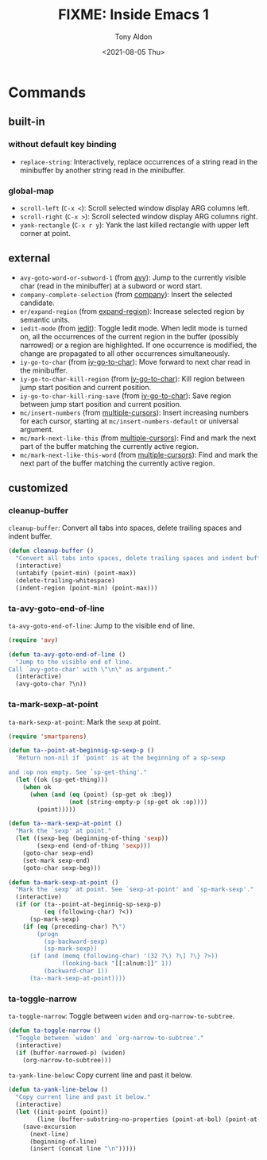 #+TITLE: FIXME: Inside Emacs 1
#+AUTHOR: Tony Aldon
#+DATE: <2021-08-05 Thu>
#+PROPERTY: YOUTUBE_LINK  https://youtu.be/F1IXixEhQwk
#+PROPERTY: CONFIG_REPO   https://github.com/tonyaldon/emacs.d
#+PROPERTY: CONFIG_COMMIT f760601bfc92bac7570f74396dbe1e4910af86af
#+PROPERTY: VIDEO_SCR_DIR ../src/inside-emacs-01/
#+TAGS: FIXME

* Commands
** built-in
*** without default key binding

- ~replace-string~: Interactively, replace occurrences of a string read
  in the minibuffer by another string read in the minibuffer.

*** global-map

- ~scroll-left~ (~C-x <~): Scroll selected window display ARG columns
  left.
- ~scroll-right~ (~C-x >~): Scroll selected window display ARG columns
  right.
- ~yank-rectangle~ (~C-x r y~): Yank the last killed rectangle with upper
  left corner at point.

** external

- ~avy-goto-word-or-subword-1~ (from [[https://github.com/abo-abo/avy][avy]]): Jump to the currently visible
  char (read in the minibuffer) at a subword or word start.
- ~company-complete-selection~ (from [[https://github.com/company-mode/company-mode][company]]): Insert the selected
  candidate.
- ~er/expand-region~ (from [[https://github.com/magnars/expand-region.el][expand-region]]): Increase selected region by
  semantic units.
- ~iedit-mode~ (from [[https://github.com/victorhge/iedit][iedit]]): Toggle Iedit mode.  When Iedit mode is
  turned on, all the occurrences of the current region in the buffer
  (possibly narrowed) or a region are highlighted.  If one occurrence
  is modified, the change are propagated to all other occurrences
  simultaneously.
- ~iy-go-to-char~ (from [[https://github.com/doitian/iy-go-to-char][iy-go-to-char]]):  Move forward to next char read
  in the minibuffer.
- ~iy-go-to-char-kill-region~ (from [[https://github.com/doitian/iy-go-to-char][iy-go-to-char]]): Kill region between
  jump start position and current position.
- ~iy-go-to-char-kill-ring-save~ (from [[https://github.com/doitian/iy-go-to-char][iy-go-to-char]]): Save region
  between jump start position and current position.
- ~mc/insert-numbers~ (from [[https://github.com/magnars/multiple-cursors.el][multiple-cursors]]): Insert increasing numbers
  for each cursor, starting at ~mc/insert-numbers-default~ or universal
  argument.
- ~mc/mark-next-like-this~ (from [[https://github.com/magnars/multiple-cursors.el][multiple-cursors]]): Find and mark the
  next part of the buffer matching the currently active region.
- ~mc/mark-next-like-this-word~ (from [[https://github.com/magnars/multiple-cursors.el][multiple-cursors]]): Find and mark
  the next part of the buffer matching the currently active region.

** customized
*** cleanup-buffer

~cleanup-buffer~: Convert all tabs into spaces, delete trailing spaces
and indent buffer.

#+BEGIN_SRC emacs-lisp
(defun cleanup-buffer ()
  "Convert all tabs into spaces, delete trailing spaces and indent buffer."
  (interactive)
  (untabify (point-min) (point-max))
  (delete-trailing-whitespace)
  (indent-region (point-min) (point-max)))
#+END_SRC

*** ta-avy-goto-end-of-line

~ta-avy-goto-end-of-line~: Jump to the visible end of line.

#+BEGIN_SRC emacs-lisp
(require 'avy)

(defun ta-avy-goto-end-of-line ()
  "Jump to the visible end of line.
Call `avy-goto-char' with \"\n\" as argument."
  (interactive)
  (avy-goto-char ?\n))
#+END_SRC

*** ta-mark-sexp-at-point

~ta-mark-sexp-at-point~: Mark the ~sexp~ at point.

#+BEGIN_SRC emacs-lisp
(require 'smartparens)

(defun ta--point-at-beginnig-sp-sexp-p ()
  "Return non-nil if `point' is at the beginning of a sp-sexp

and :op non empty. See `sp-get-thing'."
  (let ((ok (sp-get-thing)))
    (when ok
      (when (and (eq (point) (sp-get ok :beg))
                 (not (string-empty-p (sp-get ok :op))))
        (point)))))

(defun ta--mark-sexp-at-point ()
  "Mark the `sexp' at point."
  (let ((sexp-beg (beginning-of-thing 'sexp))
        (sexp-end (end-of-thing 'sexp)))
    (goto-char sexp-end)
    (set-mark sexp-end)
    (goto-char sexp-beg)))

(defun ta-mark-sexp-at-point ()
  "Mark the `sexp' at point. See `sexp-at-point' and `sp-mark-sexp'."
  (interactive)
  (if (or (ta--point-at-beginnig-sp-sexp-p)
          (eq (following-char) ?<))
      (sp-mark-sexp)
    (if (eq (preceding-char) ?\")
        (progn
          (sp-backward-sexp)
          (sp-mark-sexp))
      (if (and (memq (following-char) '(32 ?\) ?\] ?\} ?>))
               (looking-back "[[:alnum:]]" 1))
          (backward-char 1))
      (ta--mark-sexp-at-point))))
#+END_SRC

*** ta-toggle-narrow

~ta-toggle-narrow~: Toggle between ~widen~ and ~org-narrow-to-subtree~.

#+BEGIN_SRC emacs-lisp
(defun ta-toggle-narrow ()
  "Toggle between `widen' and `org-narrow-to-subtree'."
  (interactive)
  (if (buffer-narrowed-p) (widen)
    (org-narrow-to-subtree)))
#+END_SRC

~ta-yank-line-below~:  Copy current line and past it below.

#+BEGIN_SRC emacs-lisp
(defun ta-yank-line-below ()
  "Copy current line and past it below."
  (interactive)
  (let ((init-point (point))
        (line (buffer-substring-no-properties (point-at-bol) (point-at-eol))))
    (save-excursion
      (next-line)
      (beginning-of-line)
      (insert (concat line "\n")))))
#+END_SRC
